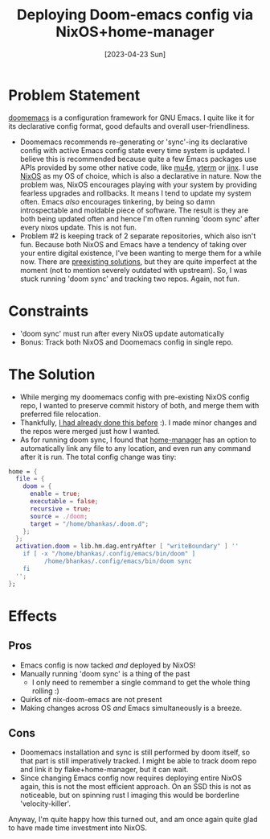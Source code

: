 #+title: Deploying Doom-emacs config via NixOS+home-manager
#+slug: deploying_doom_emacs_config_via_nixos_home_manager
#+date: [2023-04-23 Sun]
#+filetags: nix

* Problem Statement
[[https://github.com/doomemacs/doomemacs][doomemacs]] is a configuration framework for GNU Emacs. I quite like it for its declarative config format, good defaults and overall user-friendliness.

- Doomemacs recommends re-generating or 'sync'-ing its declarative config with active Emacs config state every time system is updated. I believe this is recommended because quite a few Emacs packages use APIs provided by some other native code, like [[https://www.djcbsoftware.nl/code/mu/mu4e.html][mu4e]], [[https://github.com/akermu/emacs-libvterm][vterm]] or [[https://github.com/minad/jinx][jinx]]. I use [[https://nixos.org][NixOS]] as my OS of choice, which is also a declarative in nature. Now the problem was, NixOS encourages playing with your system by providing fearless upgrades and rollbacks. It means I tend to update my system often. Emacs /also/ encourages tinkering, by being so damn introspectable and moldable piece of software. The result is they are both being updated often and hence I'm often running 'doom sync' after every nixos update. This is not fun.
- Problem #2 is keeping track of 2 separate repositories, which also isn't fun. Because both NixOS and Emacs have a tendency of taking over your entire digital existence, I've been wanting to merge them for a while now. There are [[https://github.com/nix-community/nix-doom-emacs][preexisting solutions]], but they are quite imperfect at the moment (not to mention severely outdated with upstream). So, I was stuck running 'doom sync' and tracking two repos. Again, not fun.

* Constraints
- 'doom sync' must run after every NixOS update automatically
- Bonus: Track both NixOS and Doomemacs config in single repo.

* The Solution
- While merging my doomemacs config with pre-existing NixOS config repo, I wanted to preserve commit history of both, and merge them with preferred file relocation.
- Thankfully, [[https://gist.github.com/bhankas/422c34db2e987d4dc3f243e26ba156a3][I had already done this before]] :). I made minor changes and the repos were merged just how I wanted.
- As for running doom sync, I found that [[https://github.com/nix-community/home-manager][home-manager]] has an option to automatically link any file to any location, and even run any command after it is run.
  The total config change was tiny:

#+begin_src nix
home = {
  file = {
    doom = {
      enable = true;
      executable = false;
      recursive = true;
      source = ./doom;
      target = "/home/bhankas/.doom.d";
    };
  };
  activation.doom = lib.hm.dag.entryAfter [ "writeBoundary" ] ''
    if [ -x "/home/bhankas/.config/emacs/bin/doom" ]
          /home/bhankas/.config/emacs/bin/doom sync
    fi
  '';
};
#+end_src

* Effects
** Pros
- Emacs config is now tacked /and/ deployed by NixOS!
- Manually running 'doom sync' is a thing of the past
  - I only need to remember a single command to get the whole thing rolling :)
- Quirks of nix-doom-emacs are not present
- Making changes across OS /and/ Emacs simultaneously is a breeze.
** Cons
- Doomemacs installation and sync is still performed by doom itself, so that part is still imperatively tracked.
  I might be able to track doom repo and link it by flake+home-manager, but it can wait.
- Since changing Emacs config now requires deploying entire NixOS again, this is not the most efficient approach. On an SSD this is not as noticeable, but on spinning rust I imaging this would be borderline 'velocity-killer'.

Anyway, I'm quite happy how this turned out, and am once again quite glad to have made time investment into NixOS.
